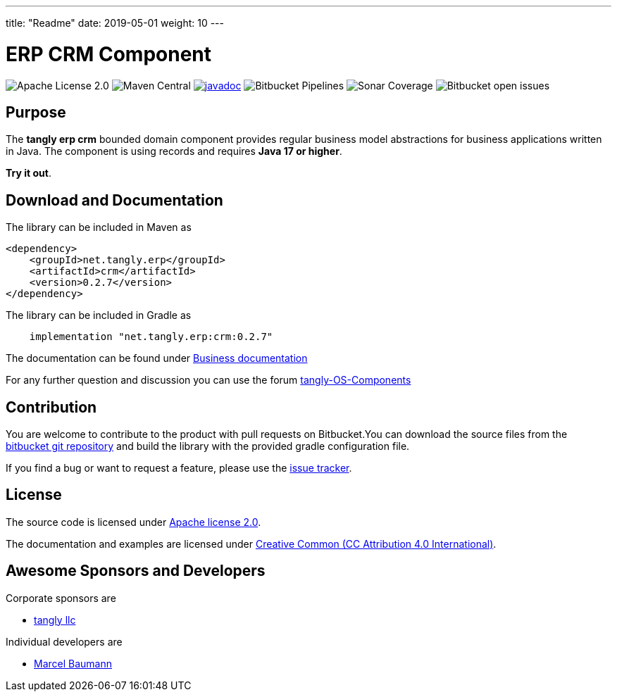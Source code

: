 ---
title: "Readme"
date: 2019-05-01
weight: 10
---

= ERP CRM Component

image:https://img.shields.io/badge/license-Apache%202-blue.svg[Apache License 2.0]
image:https://img.shields.io/maven-central/v/net.tangly/erp/crm.svg[Maven Central]
https://javadoc.io/badge2/net.tangly/bus/javadoc.svg[image:https://javadoc.io/doc/net.tangly.erp/crm[javadoc]]
image:https://img.shields.io/bitbucket/pipelines/tangly-team/tangly-os.svg[Bitbucket Pipelines]
image:https://img.shields.io/sonar/https/sonarcloud.io/tangly-os-at-tangly.net/coverage.svg[Sonar Coverage]
image:https://img.shields.io/bitbucket/issues-raw/tangly/tangly-os.svg[Bitbucket open issues]

== Purpose

The *tangly erp crm* bounded domain component provides regular business model abstractions for business applications written in Java. The component is using records and requires *Java 17 or higher*.

*Try it out*.

== Download and Documentation

The library can be included in Maven as

[source,xml]
----

<dependency>
    <groupId>net.tangly.erp</groupId>
    <artifactId>crm</artifactId>
    <version>0.2.7</version>
</dependency>

----

The library can be included in Gradle as

[source,groovy]
----
    implementation "net.tangly.erp:crm:0.2.7"
----

The documentation can be found under https://blog.tangly.net/docs/domains/crm/[Business documentation]

For any further question and discussion you can use the forum https://groups.google.com/g/tangly-os-components[tangly-OS-Components]

== Contribution

You are welcome to contribute to the product with pull requests on Bitbucket.You can download the source files from the
https://bitbucket.org/tangly-team/tangly-os.git[bitbucket git repository] and build the library with the provided gradle configuration file.

If you find a bug or want to request a feature, please use the https://bitbucket.org/tangly-team/tangly-os/issues[issue tracker].

== License

The source code is licensed under https://www.apache.org/licenses/LICENSE-2.0[Apache license 2.0].

The documentation and examples are licensed under https://creativecommons.org/licenses/by/4.0/[Creative Common (CC Attribution 4.0 International)].

== Awesome Sponsors and Developers

Corporate sponsors are

* https://www.tangly.net[tangly llc]

Individual developers are

* https://linkedin.com/in/marcelbaumann[Marcel Baumann]
